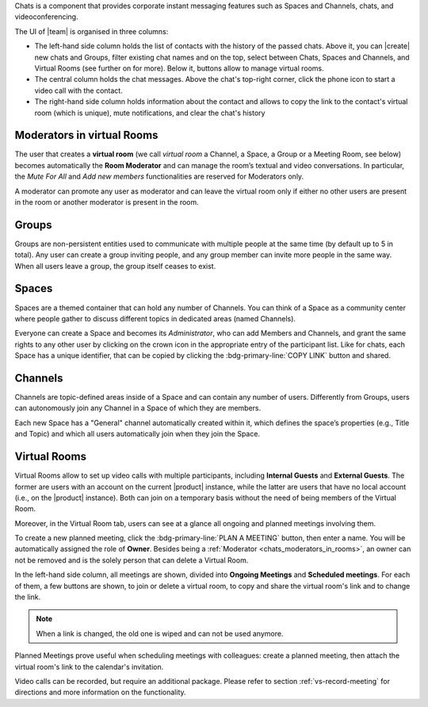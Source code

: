 .. SPDX-FileCopyrightText: 2022 Zextras <https://www.zextras.com/>
..
.. SPDX-License-Identifier: CC-BY-NC-SA-4.0

Chats is a component that provides corporate instant messaging features
such as Spaces and Channels, chats, and videoconferencing.

The UI of |team| is organised in three columns:

* The left-hand side column holds the list of contacts with the
  history of the passed chats. Above it, you can |create| new chats
  and Groups, filter existing chat names and on the top, select
  between Chats, Spaces and Channels, and Virtual Rooms (see further
  on for more). Below it, buttons allow to manage virtual rooms.

* The central column holds the chat messages. Above the chat's
  top-right corner, click the phone icon to start a video call with
  the contact.

* The right-hand side column holds information about the contact and
  allows to copy the link to the contact's virtual room (which is
  unique), mute notifications, and clear the chat's history

.. _chats_moderators_in_rooms:

Moderators in virtual Rooms
---------------------------

The user that creates a **virtual room** (we call *virtual room* a
Channel, a Space, a Group or a Meeting Room, see below) becomes
automatically the **Room Moderator** and can manage the room’s textual
and video conversations. In particular, the *Mute For All* and *Add
new members* functionalities are reserved for Moderators only.

A moderator can promote any user as moderator and can leave the
virtual room only if either no other users are present in the room or
another moderator is present in the room.

Groups
------

Groups are non-persistent entities used to communicate with multiple
people at the same time (by default up to 5 in total).  Any user can
create a group inviting people, and any group member can invite more
people in the same way. When all users leave a group, the group itself
ceases to exist.

Spaces
------

Spaces are a themed container that can hold any number of Channels.
You can think of a Space as a community center where people gather to
discuss different topics in dedicated areas (named Channels).

Everyone can create a Space and becomes its `Administrator`, who can
add Members and Channels, and grant the same rights to any other user
by clicking on the crown icon in the appropriate entry of the
participant list. Like for chats, each Space has a unique identifier,
that can be copied by clicking the :bdg-primary-line:`COPY LINK`
button and shared.

.. _chats_channels:

Channels
--------

Channels are topic-defined areas inside of a Space and can contain any
number of users. Differently from Groups, users can autonomously join
any Channel in a Space of which they are members.

Each new Space has a "General" channel automatically created within it,
which defines the space’s properties (e.g., Title and Topic) and which
all users automatically join when they join the Space.

Virtual Rooms
-------------

Virtual Rooms allow to set up video calls with multiple participants,
including **Internal Guests** and **External Guests**. The former are
users with an account on the current |product| instance, while the
latter are users that have no local account (i.e., on the |product|
instance). Both can join on a temporary basis without the need of
being members of the Virtual Room.

Moreover, in the Virtual Room tab, users can see at a glance all
ongoing and planned meetings involving them.

To create a new planned meeting, click the :bdg-primary-line:`PLAN A
MEETING` button, then enter a name. You will be automatically assigned
the role of **Owner**. Besides being a :ref:`Moderator
<chats_moderators_in_rooms>`, an owner can not be removed and is the
solely person that can delete a Virtual Room.

In the left-hand side column, all meetings are shown, divided into
**Ongoing Meetings** and **Scheduled meetings**. For each of them, a
few buttons are shown, to join or delete a virtual room, to copy and
share the virtual room's link and to change the link.

.. note:: When a link is changed, the old one is wiped and can not be
   used anymore.

Planned Meetings prove useful when scheduling meetings with
colleagues: create a planned meeting, then attach the virtual room's
link to the calendar's invitation.

Video calls can be recorded, but require an additional package. Please
refer to section :ref:`vs-record-meeting` for directions and more
information on the functionality.
